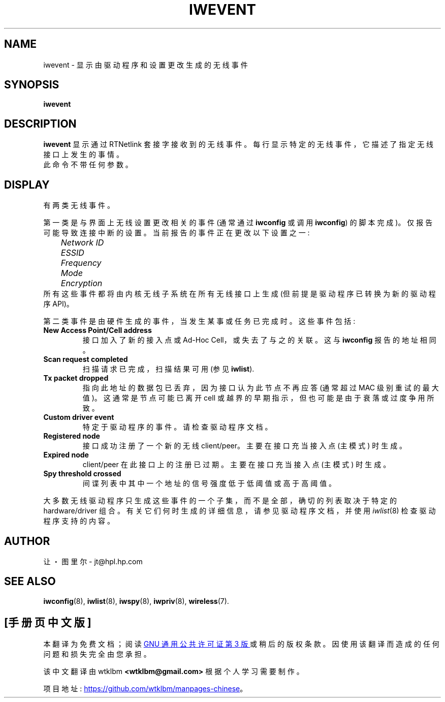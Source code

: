 .\" -*- coding: UTF-8 -*-
.\" Jean Tourrilhes - HPL - 2002 - 2004
.\" iwevent.8
.\"
.\"*******************************************************************
.\"
.\" This file was generated with po4a. Translate the source file.
.\"
.\"*******************************************************************
.TH IWEVENT 8 "23 June 2004" net\-tools "Linux Programmer's Manual"
.\"
.\" NAME part
.\"
.SH NAME
.\"
.\" SYNOPSIS part
.\"
iwevent \- 显示由驱动程序和设置更改生成的无线事件
.SH SYNOPSIS
\fBiwevent \fP
.br
.\"
.\" DESCRIPTION part
.\"
.SH DESCRIPTION
\fBiwevent\fP 显示通过 RTNetlink 套接字接收到的无线事件。每行显示特定的无线事件，它描述了指定无线接口上发生的事情。
.br
.\"
.\" DISPLAY part
.\"
此命令不带任何参数。
.SH DISPLAY
有两类无线事件。
.PP
第一类是与界面上无线设置更改相关的事件 (通常通过 \fBiwconfig\fP 或调用 \fBiwconfig\fP) 的脚本完成)。
仅报告可能导致连接中断的设置。当前报告的事件正在更改以下设置之一:
.br
\fI	Network ID\fP
.br
\fI	ESSID\fP
.br
\fI	Frequency\fP
.br
\fI	Mode\fP
.br
\fI	Encryption\fP
.br
所有这些事件都将由内核无线子系统在所有无线接口上生成 (但前提是驱动程序已转换为新的驱动程序 API)。
.PP
第二类事件是由硬件生成的事件，当发生某事或任务已完成时。这些事件包括:
.TP 
\fBNew Access Point/Cell address\fP
接口加入了新的接入点或 Ad\-Hoc Cell，或失去了与之的关联。这与 \fBiwconfig\fP 报告的地址相同。
.TP 
\fBScan request completed\fP
扫描请求已完成，扫描结果可用 (参见 \fBiwlist\fP).
.TP 
\fBTx packet dropped\fP
指向此地址的数据包已丢弃，因为接口认为此节点不再应答 (通常超过 MAC 级别重试的最大值)。这通常是节点可能已离开 cell
或越界的早期指示，但也可能是由于衰落或过度争用所致。
.TP 
\fBCustom driver event\fP
特定于驱动程序的事件。请检查驱动程序文档。
.TP 
\fBRegistered node\fP
接口成功注册了一个新的无线 client/peer。主要在接口充当接入点 (主模式) 时生成。
.TP 
\fBExpired node\fP
client/peer 在此接口上的注册已过期。主要在接口充当接入点 (主模式) 时生成。
.TP 
\fBSpy threshold crossed\fP
间谍列表中其中一个地址的信号强度低于低阈值或高于高阈值。
.PP
.\"
.\" AUTHOR part
.\"
大多数无线驱动程序只生成这些事件的一个子集，而不是全部，确切的列表取决于特定的 hardware/driver
组合。有关它们何时生成的详细信息，请参见驱动程序文档，并使用 \fIiwlist\fP(8) 检查驱动程序支持的内容。
.SH AUTHOR
.\"
.\" SEE ALSO part
.\"
让・图里尔 \- jt@hpl.hp.com
.SH "SEE ALSO"
\fBiwconfig\fP(8), \fBiwlist\fP(8), \fBiwspy\fP(8), \fBiwpriv\fP(8), \fBwireless\fP(7).
.PP
.SH [手册页中文版]
.PP
本翻译为免费文档；阅读
.UR https://www.gnu.org/licenses/gpl-3.0.html
GNU 通用公共许可证第 3 版
.UE
或稍后的版权条款。因使用该翻译而造成的任何问题和损失完全由您承担。
.PP
该中文翻译由 wtklbm
.B <wtklbm@gmail.com>
根据个人学习需要制作。
.PP
项目地址:
.UR \fBhttps://github.com/wtklbm/manpages-chinese\fR
.ME 。
